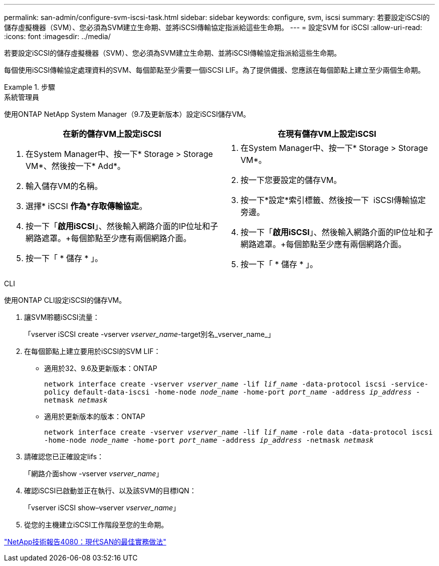 ---
permalink: san-admin/configure-svm-iscsi-task.html 
sidebar: sidebar 
keywords: configure, svm, iscsi 
summary: 若要設定iSCSI的儲存虛擬機器（SVM）、您必須為SVM建立生命期、並將iSCSI傳輸協定指派給這些生命期。 
---
= 設定SVM for iSCSI
:allow-uri-read: 
:icons: font
:imagesdir: ../media/


[role="lead"]
若要設定iSCSI的儲存虛擬機器（SVM）、您必須為SVM建立生命期、並將iSCSI傳輸協定指派給這些生命期。

每個使用iSCSI傳輸協定處理資料的SVM、每個節點至少需要一個iSCSI LIF。為了提供備援、您應該在每個節點上建立至少兩個生命期。

[role="tabbed-block"]
.步驟
====
.系統管理員
--
使用ONTAP NetApp System Manager（9.7及更新版本）設定iSCSI儲存VM。

[cols="2"]
|===
| 在新的儲存VM上設定iSCSI | 在現有儲存VM上設定iSCSI 


 a| 
. 在System Manager中、按一下* Storage > Storage VM*、然後按一下* Add*。
. 輸入儲存VM的名稱。
. 選擇* iSCSI *作為*存取傳輸協定*。
. 按一下「*啟用iSCSI*」、然後輸入網路介面的IP位址和子網路遮罩。+每個節點至少應有兩個網路介面。
. 按一下「 * 儲存 * 」。

 a| 
. 在System Manager中、按一下* Storage > Storage VM*。
. 按一下您要設定的儲存VM。
. 按一下*設定*索引標籤、然後按一下 image:icon_gear.gif[""] iSCSI傳輸協定旁邊。
. 按一下「*啟用iSCSI*」、然後輸入網路介面的IP位址和子網路遮罩。+每個節點至少應有兩個網路介面。
. 按一下「 * 儲存 * 」。


|===
--
.CLI
--
使用ONTAP CLI設定iSCSI的儲存VM。

. 讓SVM聆聽iSCSI流量：
+
「vserver iSCSI create -vserver _vserver_name_-target別名_vserver_name_」

. 在每個節點上建立要用於iSCSI的SVM LIF：
+
** 適用於32、9.6及更新版本：ONTAP
+
`network interface create -vserver _vserver_name_ -lif _lif_name_ -data-protocol iscsi -service-policy default-data-iscsi -home-node _node_name_ -home-port _port_name_ -address _ip_address_ -netmask _netmask_`

** 適用於更新版本的版本：ONTAP
+
`network interface create -vserver _vserver_name_ -lif _lif_name_ -role data -data-protocol iscsi -home-node _node_name_ -home-port _port_name_ -address _ip_address_ -netmask _netmask_`



. 請確認您已正確設定lifs：
+
「網路介面show -vserver _vserver_name_」

. 確認iSCSI已啟動並正在執行、以及該SVM的目標IQN：
+
「vserver iSCSI show–vserver _vserver_name_」

. 從您的主機建立iSCSI工作階段至您的生命期。


--
====
https://www.netapp.com/media/10680-tr4080.pdf["NetApp技術報告4080：現代SAN的最佳實務做法"]

